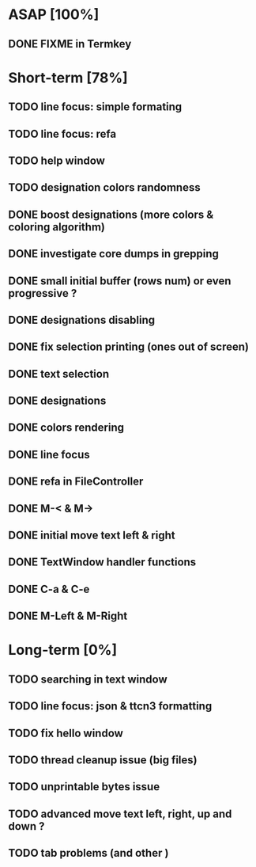 * ASAP [100%]
** DONE FIXME in Termkey

* Short-term [78%]
** TODO line focus: simple formating
** TODO line focus: refa
** TODO help window
** TODO designation colors randomness
** DONE boost designations (more colors & coloring algorithm)
** DONE investigate core dumps in grepping
** DONE small initial buffer (rows num) or even progressive ?
** DONE designations disabling
** DONE fix selection printing (ones out of screen)
** DONE text selection
** DONE designations
** DONE colors rendering
** DONE line focus
** DONE refa in FileController
** DONE M-< & M->
** DONE initial move text left & right
** DONE TextWindow handler functions
** DONE C-a & C-e
** DONE M-Left & M-Right

* Long-term [0%]
** TODO searching in text window
** TODO line focus: json & ttcn3 formatting
** TODO fix hello window
** TODO thread cleanup issue (big files)
** TODO unprintable bytes issue
** TODO advanced move text left, right, up and down ?
** TODO tab problems (and other \chars)
